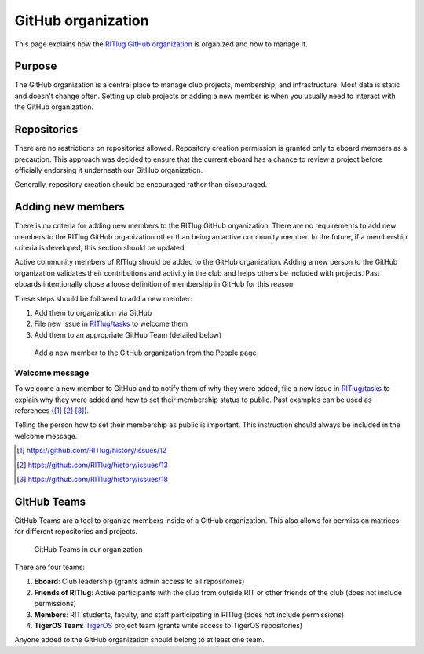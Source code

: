 ###################
GitHub organization
###################

This page explains how the `RITlug GitHub organization`_ is organized and how
to manage it.


*******
Purpose
*******

The GitHub organization is a central place to manage club projects, membership,
and infrastructure. Most data is static and doesn't change often. Setting up
club projects or adding a new member is when you usually need to interact with
the GitHub organization.


************
Repositories
************

There are no restrictions on repositories allowed. Repository creation
permission is granted only to eboard members as a precaution. This approach was
decided to ensure that the current eboard has a chance to review a project
before officially endorsing it underneath our GitHub organization.

Generally, repository creation should be encouraged rather than discouraged.


******************
Adding new members
******************

There is no criteria for adding new members to the RITlug GitHub organization.
There are no requirements to add new members to the RITlug GitHub organization
other than being an active community member. In the future, if a membership
criteria is developed, this section should be updated.

Active community members of RITlug should be added to the GitHub organization.
Adding a new person to the GitHub organization validates their contributions and
activity in the club and helps others be included with projects. Past eboards
intentionally chose a loose definition of membership in GitHub for this reason.

These steps should be followed to add a new member:

#. Add them to organization via GitHub
#. File new issue in `RITlug/tasks`_ to welcome them
#. Add them to an appropriate GitHub Team (detailed below)

.. figure:: /_static/img/github-org-add-member.png
   :alt: Add a new member to the GitHub organization from the People page

   Add a new member to the GitHub organization from the People page

Welcome message
===============

To welcome a new member to GitHub and to notify them of why they were added,
file a new issue in `RITlug/tasks`_ to explain why they were added and how to
set their membership status to public. Past examples can be used as references
([#f1]_ [#f2]_ [#f3]_).

Telling the person how to set their membership as public is important. This
instruction should always be included in the welcome message.

.. [#f1] https://github.com/RITlug/history/issues/12
.. [#f2] https://github.com/RITlug/history/issues/13
.. [#f3] https://github.com/RITlug/history/issues/18


************
GitHub Teams
************

GitHub Teams are a tool to organize members inside of a GitHub organization.
This also allows for permission matrices for different repositories and
projects.

.. figure:: /_static/img/github-org-teams.png
   :alt: GitHub Teams in our organization

   GitHub Teams in our organization

There are four teams:

#. **Eboard**: Club leadership (grants admin access to all repositories)

#. **Friends of RITlug**: Active participants with the club from outside RIT or
   other friends of the club (does not include permissions)

#. **Members**: RIT students, faculty, and staff participating in RITlug (does
   not include permissions)

#. **TigerOS Team**: `TigerOS`_ project team (grants write access to TigerOS
   repositories)

Anyone added to the GitHub organization should belong to at least one team.


.. _`RITlug GitHub organization`: https://github.com/RITlug
.. _`RITlug/tasks`: https://github.com/RITlug/tasks
.. _`TigerOS`: http://tigeros.ritlug.com/
